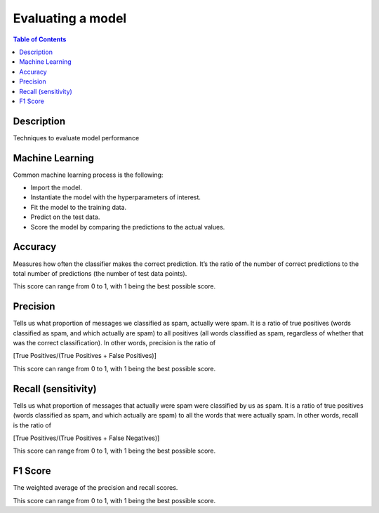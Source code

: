 .. meta::
    :description lang=en: Collect useful snippets related to evaluating/verification model techniques
    :keywords: Python, Python3 Cheat Sheet

==============================
Evaluating a model
==============================

.. contents:: Table of Contents
    :backlinks: none


Description
------------

Techniques to evaluate model performance

Machine Learning
------------------

Common machine learning process is the following:

- Import the model.
- Instantiate the model with the hyperparameters of interest.
- Fit the model to the training data.
- Predict on the test data.
- Score the model by comparing the predictions to the actual values.


Accuracy
---------

Measures how often the classifier makes the correct prediction. It’s the ratio of the number of correct predictions to the total number of predictions (the number of test data points).

This score can range from 0 to 1, with 1 being the best possible score.

Precision
----------

Tells us what proportion of messages we classified as spam, actually were spam. It is a ratio of true positives (words classified as spam, and which actually are spam) to all positives (all words classified as spam, regardless of whether that was the correct classification). In other words, precision is the ratio of

[True Positives/(True Positives + False Positives)]

This score can range from 0 to 1, with 1 being the best possible score.

Recall (sensitivity)
----------------------

Tells us what proportion of messages that actually were spam were classified by us as spam. It is a ratio of true positives (words classified as spam, and which actually are spam) to all the words that were actually spam. In other words, recall is the ratio of

[True Positives/(True Positives + False Negatives)]

This score can range from 0 to 1, with 1 being the best possible score.

F1 Score
---------

The weighted average of the precision and recall scores.

This score can range from 0 to 1, with 1 being the best possible score.